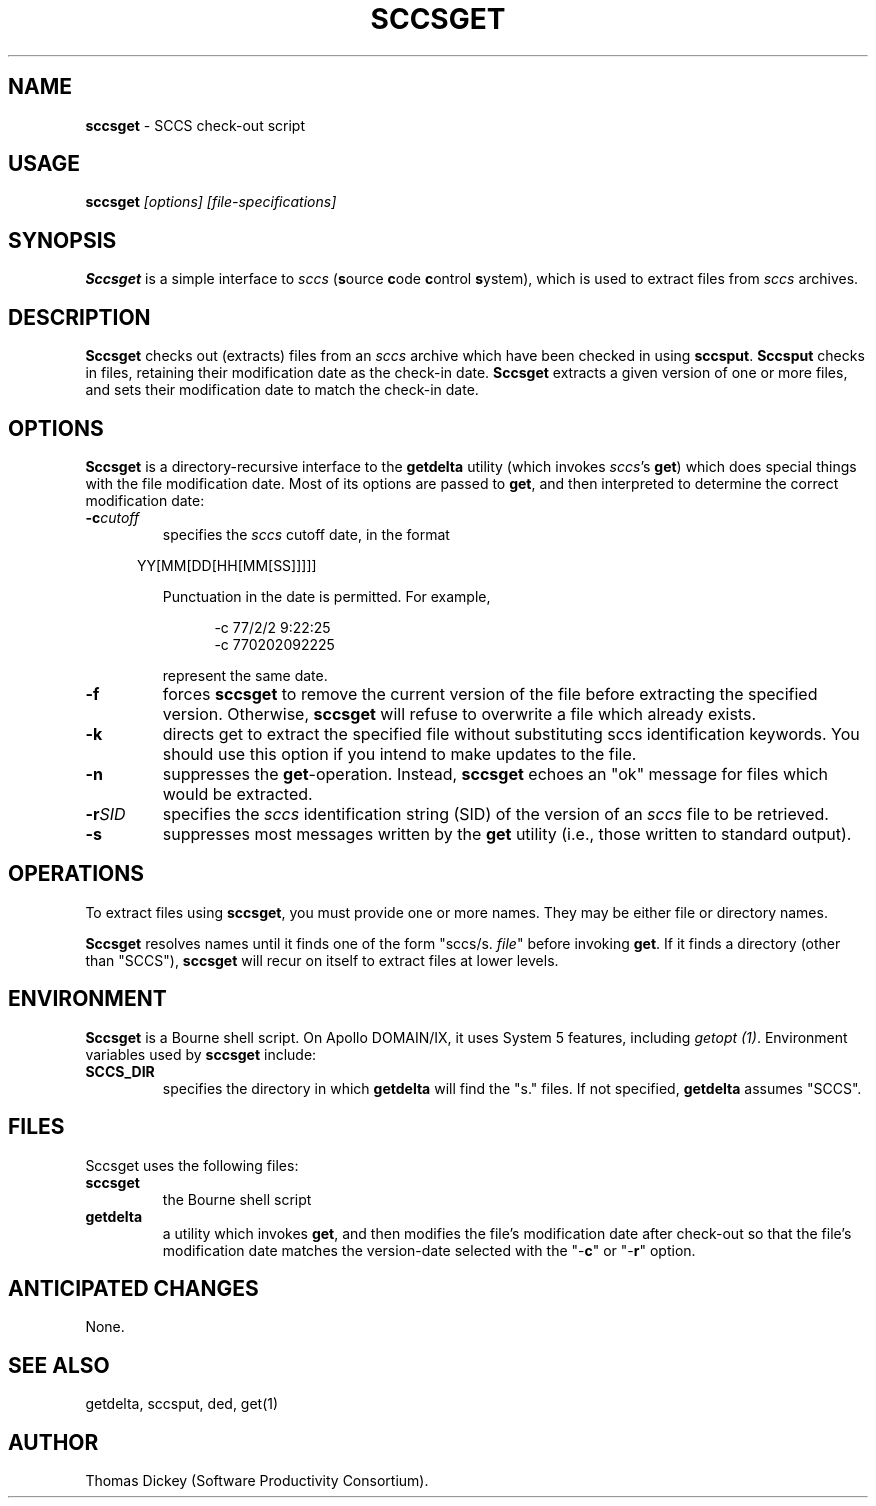.\" $Id: sccsget.man,v 6.2 2019/12/06 21:58:18 tom Exp $
.de Es
.ne \\$1
.nr mE \\n(.f
.RS 5n
.sp .7
.nf
.nh
.ta 9n 17n 25n 33n 41n 49n
.ft CW
..
.de Eh
.ft \\n(mE
.fi
.hy \\n(HY
.RE
.sp .7
..
.\" Bulleted paragraph
.de bP
.ie n  .IP \(bu 4
.el    .IP \(bu 2
..
.TH SCCSGET 1
.SH NAME
.PP
\fBsccsget\fR \- SCCS check-out script
.SH USAGE
.PP
\fBsccsget\fI [options] [file-specifications]
.SH SYNOPSIS
.PP
\fBSccsget\fR is a simple interface to \fIsccs\fR
(\fBs\fRource \fBc\fRode \fBc\fRontrol \fBs\fRystem),
which is used to extract files from \fIsccs\fR archives.
.SH DESCRIPTION
.PP
\fBSccsget\fR checks out (extracts) files from an \fIsccs\fR
archive which have been checked in using \fBsccsput\fR.
\fBSccsput\fR
checks in files, retaining their modification date as the check-in
date.
\fBSccsget\fR extracts a given version of one or more files,
and sets their modification date to match the check-in date.
.SH OPTIONS
.PP
\fBSccsget\fR is a directory-recursive interface
to the \fBgetdelta\fR utility (which invokes \fIsccs\fR's \fBget\fR)
which does special things with the file modification date.
Most of its options are passed to \fBget\fR, and then interpreted to determine
the correct modification date:
.TP
.BI \-c cutoff
specifies the \fIsccs\fR cutoff date, in the format
.Es
YY[MM[DD[HH[MM[SS]]]]]
.Eh
.RS
.PP
Punctuation in the date is permitted.
For example,
.Es
-c 77/2/2 9:22:25
-c 770202092225
.Eh
.PP
represent the same date.
.RE
.TP
.B \-f
forces \fBsccsget\fR to remove the current version
of the file before extracting the specified version.
Otherwise, \fBsccsget\fR will refuse to overwrite a file which already exists.
.TP
.B \-k
directs get to extract the specified file without
substituting sccs identification keywords.
You should use this option
if you intend to make updates to the file.
.TP
.B \-n
suppresses the \fBget\fR-operation.
Instead, \fBsccsget\fR echoes an "ok" message
for files which would be extracted.
.TP
.BI -r SID
specifies the \fIsccs\fR identification
string (SID) of the version of an \fIsccs\fR file to be retrieved.
.TP
.B \-s
suppresses most messages written by the \fBget\fR
utility (i.e., those written to standard output).
.SH OPERATIONS
.PP
To extract files using \fBsccsget\fR, you must provide one or more
names.
They may be either file or directory names.
.PP
\fBSccsget\fR resolves names until it finds one of the form "sccs/s.
\fIfile\fR" before invoking \fBget\fR.
If it finds a directory
(other than "SCCS"), \fBsccsget\fR will recur on itself to
extract files at lower levels.
.SH ENVIRONMENT
.PP
\fBSccsget\fR is a Bourne shell script.
On Apollo DOMAIN/IX, it
uses System\ 5 features, including \fIgetopt\ (1)\fR.
Environment
variables used by \fBsccsget\fR include:
.TP
.B SCCS_DIR
specifies the directory in which \fBgetdelta\fR will find the "s." files.
If not specified, \fBgetdelta\fR
assumes "SCCS".
.SH FILES
.PP
Sccsget uses the following files:
.TP
.B sccsget
the Bourne shell script
.TP
.B getdelta
a utility which invokes \fBget\fR,
and then modifies the file's modification date after check-out so
that the file's modification date matches the version-date selected
with the "-\fBc\fR" or "-\fBr\fR" option.
.SH ANTICIPATED CHANGES
.PP
None.
.SH SEE ALSO
.PP
getdelta, sccsput, ded, get(1)
.SH AUTHOR
.PP
Thomas Dickey (Software Productivity Consortium).
